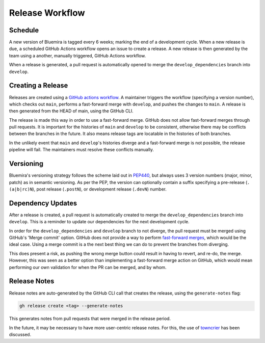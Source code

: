 Release Workflow
================

Schedule
--------

A new version of Bluemira is tagged every 6 weeks; marking the end of a
development cycle.
When a new release is due, a scheduled GitHub Actions workflow opens an issue
to create a release.
A new release is then generated by the team using a another,
manually triggered, GitHub Actions workflow.

When a release is generated, a pull request is automatically opened to
merge the ``develop_dependencies`` branch into ``develop``.

Creating a Release
------------------

Releases are created using a
`GitHub actions workflow <https://github.com/Fusion-Power-Plant-Framework/bluemira/actions/workflows/release.yml>`__.
A maintainer triggers the workflow (specifying a version number),
which checks out ``main``, performs a fast-forward merge with ``develop``,
and pushes the changes to ``main``.
A release is then generated from the HEAD of main, using the GitHub CLI.

The release is made this way in order to use a fast-forward merge.
GitHub does not allow fast-forward merges through pull requests.
It is important for the histories of ``main`` and ``develop`` to be consistent,
otherwise there may be conflicts between the branches in the future.
It also means release tags are locatable in the histories of both branches.

In the unlikely event that ``main`` and ``develop``'s histories diverge
and a fast-forward merge is not possible,
the release pipeline will fail.
The maintainers must resolve these conflicts manually.

Versioning
----------

Bluemira's versioning strategy follows the scheme laid out in
`PEP440 <https://peps.python.org/pep-0440/>`__, but always uses 3
version numbers (major, minor, patch) as in semantic versioning. As per
the PEP, the version can optionally contain a suffix specifying a
pre-release (``.(a|b|rc)N``), post release (``.postN``), or development
release (``.devN``) number.

Dependency Updates
------------------

After a release is created, a pull request is automatically created to merge
the ``develop_dependencies`` branch into ``develop``.
This is a reminder to update our dependencies for the next development cycle.

In order for the ``develop_dependencies`` and ``develop`` branch to not diverge,
the pull request must be merged using GitHub's 'Merge commit' option.
GitHub does not provide a way to perform
`fast-forward merges <https://github.com/github-community/community/discussions/4618>`__,
which would be the ideal case.
Using a merge commit is a the next best thing we can do to prevent the branches
from diverging.

This does present a risk, as pushing the wrong merge button could result in
having to revert, and re-do, the merge.
However, this was seen as a better option than implementing a fast-forward
merge action on GitHub, which would mean performing our own validation for
when the PR can be merged, and by whom.

Release Notes
-------------

Release notes are auto-generated by the GitHub CLI call that creates the release,
using the ``generate-notes`` flag:

.. code-block:: console

   gh release create <tag> --generate-notes

This generates notes from pull requests that were merged in the release period.

In the future, it may be necessary to have more user-centric release notes.
For this, the use of `towncrier <https://github.com/twisted/towncrier>`__
has been discussed.
